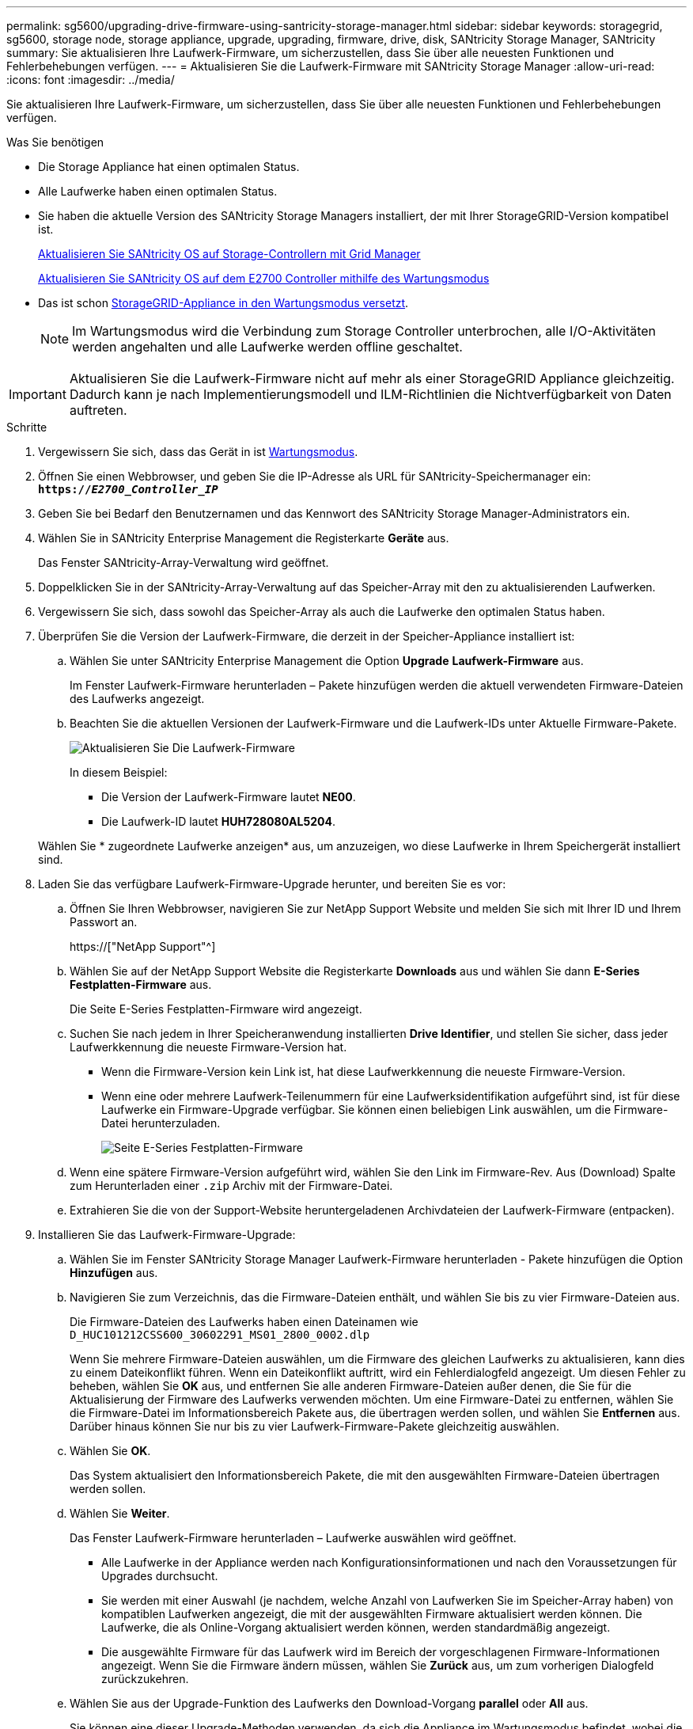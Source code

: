 ---
permalink: sg5600/upgrading-drive-firmware-using-santricity-storage-manager.html 
sidebar: sidebar 
keywords: storagegrid, sg5600, storage node, storage appliance, upgrade, upgrading, firmware, drive, disk, SANtricity Storage Manager, SANtricity 
summary: Sie aktualisieren Ihre Laufwerk-Firmware, um sicherzustellen, dass Sie über alle neuesten Funktionen und Fehlerbehebungen verfügen. 
---
= Aktualisieren Sie die Laufwerk-Firmware mit SANtricity Storage Manager
:allow-uri-read: 
:icons: font
:imagesdir: ../media/


[role="lead"]
Sie aktualisieren Ihre Laufwerk-Firmware, um sicherzustellen, dass Sie über alle neuesten Funktionen und Fehlerbehebungen verfügen.

.Was Sie benötigen
* Die Storage Appliance hat einen optimalen Status.
* Alle Laufwerke haben einen optimalen Status.
* Sie haben die aktuelle Version des SANtricity Storage Managers installiert, der mit Ihrer StorageGRID-Version kompatibel ist.
+
xref:upgrading-santricity-os-on-storage-controllers-using-grid-manager-sg5600.adoc[Aktualisieren Sie SANtricity OS auf Storage-Controllern mit Grid Manager]

+
xref:upgrading-santricity-os-on-e2700-controller-using-maintenance-mode.adoc[Aktualisieren Sie SANtricity OS auf dem E2700 Controller mithilfe des Wartungsmodus]

* Das ist schon xref:placing-appliance-into-maintenance-mode.adoc[StorageGRID-Appliance in den Wartungsmodus versetzt].
+

NOTE: Im Wartungsmodus wird die Verbindung zum Storage Controller unterbrochen, alle I/O-Aktivitäten werden angehalten und alle Laufwerke werden offline geschaltet.




IMPORTANT: Aktualisieren Sie die Laufwerk-Firmware nicht auf mehr als einer StorageGRID Appliance gleichzeitig. Dadurch kann je nach Implementierungsmodell und ILM-Richtlinien die Nichtverfügbarkeit von Daten auftreten.

.Schritte
. Vergewissern Sie sich, dass das Gerät in ist xref:placing-appliance-into-maintenance-mode.adoc[Wartungsmodus].
. Öffnen Sie einen Webbrowser, und geben Sie die IP-Adresse als URL für SANtricity-Speichermanager ein: +
`*https://_E2700_Controller_IP_*`
. Geben Sie bei Bedarf den Benutzernamen und das Kennwort des SANtricity Storage Manager-Administrators ein.
. Wählen Sie in SANtricity Enterprise Management die Registerkarte *Geräte* aus.
+
Das Fenster SANtricity-Array-Verwaltung wird geöffnet.

. Doppelklicken Sie in der SANtricity-Array-Verwaltung auf das Speicher-Array mit den zu aktualisierenden Laufwerken.
. Vergewissern Sie sich, dass sowohl das Speicher-Array als auch die Laufwerke den optimalen Status haben.
. Überprüfen Sie die Version der Laufwerk-Firmware, die derzeit in der Speicher-Appliance installiert ist:
+
.. Wählen Sie unter SANtricity Enterprise Management die Option *Upgrade* *Laufwerk-Firmware* aus.
+
Im Fenster Laufwerk-Firmware herunterladen – Pakete hinzufügen werden die aktuell verwendeten Firmware-Dateien des Laufwerks angezeigt.

.. Beachten Sie die aktuellen Versionen der Laufwerk-Firmware und die Laufwerk-IDs unter Aktuelle Firmware-Pakete.
+
image::../media/sg_storagemanager_upgrade_drive_firmware.png[Aktualisieren Sie Die Laufwerk-Firmware]

+
In diesem Beispiel:

+
*** Die Version der Laufwerk-Firmware lautet *NE00*.
*** Die Laufwerk-ID lautet *HUH728080AL5204*.




+
Wählen Sie * zugeordnete Laufwerke anzeigen* aus, um anzuzeigen, wo diese Laufwerke in Ihrem Speichergerät installiert sind.

. Laden Sie das verfügbare Laufwerk-Firmware-Upgrade herunter, und bereiten Sie es vor:
+
.. Öffnen Sie Ihren Webbrowser, navigieren Sie zur NetApp Support Website und melden Sie sich mit Ihrer ID und Ihrem Passwort an.
+
https://["NetApp Support"^]

.. Wählen Sie auf der NetApp Support Website die Registerkarte *Downloads* aus und wählen Sie dann *E-Series Festplatten-Firmware* aus.
+
Die Seite E-Series Festplatten-Firmware wird angezeigt.

.. Suchen Sie nach jedem in Ihrer Speicheranwendung installierten *Drive Identifier*, und stellen Sie sicher, dass jeder Laufwerkkennung die neueste Firmware-Version hat.
+
*** Wenn die Firmware-Version kein Link ist, hat diese Laufwerkkennung die neueste Firmware-Version.
*** Wenn eine oder mehrere Laufwerk-Teilenummern für eine Laufwerksidentifikation aufgeführt sind, ist für diese Laufwerke ein Firmware-Upgrade verfügbar. Sie können einen beliebigen Link auswählen, um die Firmware-Datei herunterzuladen.
+
image::../media/sg_storage_mgr_download_drive_firmware.png[Seite E-Series Festplatten-Firmware]



.. Wenn eine spätere Firmware-Version aufgeführt wird, wählen Sie den Link im Firmware-Rev. Aus (Download) Spalte zum Herunterladen einer `.zip` Archiv mit der Firmware-Datei.
.. Extrahieren Sie die von der Support-Website heruntergeladenen Archivdateien der Laufwerk-Firmware (entpacken).


. Installieren Sie das Laufwerk-Firmware-Upgrade:
+
.. Wählen Sie im Fenster SANtricity Storage Manager Laufwerk-Firmware herunterladen - Pakete hinzufügen die Option *Hinzufügen* aus.
.. Navigieren Sie zum Verzeichnis, das die Firmware-Dateien enthält, und wählen Sie bis zu vier Firmware-Dateien aus.
+
Die Firmware-Dateien des Laufwerks haben einen Dateinamen wie +
`D_HUC101212CSS600_30602291_MS01_2800_0002.dlp`

+
Wenn Sie mehrere Firmware-Dateien auswählen, um die Firmware des gleichen Laufwerks zu aktualisieren, kann dies zu einem Dateikonflikt führen. Wenn ein Dateikonflikt auftritt, wird ein Fehlerdialogfeld angezeigt. Um diesen Fehler zu beheben, wählen Sie *OK* aus, und entfernen Sie alle anderen Firmware-Dateien außer denen, die Sie für die Aktualisierung der Firmware des Laufwerks verwenden möchten. Um eine Firmware-Datei zu entfernen, wählen Sie die Firmware-Datei im Informationsbereich Pakete aus, die übertragen werden sollen, und wählen Sie *Entfernen* aus. Darüber hinaus können Sie nur bis zu vier Laufwerk-Firmware-Pakete gleichzeitig auswählen.

.. Wählen Sie *OK*.
+
Das System aktualisiert den Informationsbereich Pakete, die mit den ausgewählten Firmware-Dateien übertragen werden sollen.

.. Wählen Sie *Weiter*.
+
Das Fenster Laufwerk-Firmware herunterladen – Laufwerke auswählen wird geöffnet.

+
*** Alle Laufwerke in der Appliance werden nach Konfigurationsinformationen und nach den Voraussetzungen für Upgrades durchsucht.
*** Sie werden mit einer Auswahl (je nachdem, welche Anzahl von Laufwerken Sie im Speicher-Array haben) von kompatiblen Laufwerken angezeigt, die mit der ausgewählten Firmware aktualisiert werden können. Die Laufwerke, die als Online-Vorgang aktualisiert werden können, werden standardmäßig angezeigt.
*** Die ausgewählte Firmware für das Laufwerk wird im Bereich der vorgeschlagenen Firmware-Informationen angezeigt. Wenn Sie die Firmware ändern müssen, wählen Sie *Zurück* aus, um zum vorherigen Dialogfeld zurückzukehren.


.. Wählen Sie aus der Upgrade-Funktion des Laufwerks den Download-Vorgang *parallel* oder *All* aus.
+
Sie können eine dieser Upgrade-Methoden verwenden, da sich die Appliance im Wartungsmodus befindet, wobei die I/O-Aktivität für alle Laufwerke und alle Volumes angehalten wird.

.. Wählen Sie in kompatiblen Laufwerken die Laufwerke aus, für die Sie die ausgewählten Firmware-Dateien aktualisieren möchten.
+
*** Wählen Sie für ein oder mehrere Laufwerke jedes Laufwerk aus, das Sie aktualisieren möchten.
*** Wählen Sie für alle kompatiblen Laufwerke * Alle auswählen*.
+
Als Best Practice wird empfohlen, alle Laufwerke desselben Modells auf dieselbe Firmware-Version zu aktualisieren.



.. Wählen Sie *Fertig*, und geben Sie dann ein `yes` Und wählen Sie *OK*.
+
*** Das Herunterladen und Upgrade der Laufwerk-Firmware beginnt mit der Firmware des Download-Laufwerks. Der Fortschritt zeigt den Status der Firmware-Übertragung für alle Laufwerke an.
*** Der Status jedes Laufwerks, das an der Aktualisierung beteiligt ist, wird in der Spalte Status des Übertragungsfortschritts der aktualisierten Geräte angezeigt.
+
Ein Upgrade der parallelen Festplatten-Firmware kann bis zu 90 Sekunden dauern, wenn alle Laufwerke auf einem System mit 24 Laufwerken aktualisiert werden. Bei einem größeren System ist die Ausführungszeit etwas länger.



.. Während der Firmware-Aktualisierung können Sie: +
+
*** Wählen Sie *Stopp*, um die Firmware-Aktualisierung zu beenden. Alle derzeit laufenden Firmware-Aktualisierungen sind abgeschlossen. Alle Laufwerke, bei denen ein Firmware-Upgrade durchgeführt wurde, zeigen ihren individuellen Status an. Alle verbleibenden Laufwerke werden mit dem Status „nicht versucht“ aufgeführt.
+

IMPORTANT: Wenn Sie die Aktualisierung der Laufwerk-Firmware beenden, kann dies zu Datenverlust oder nicht verfügbaren Laufwerken führen.

*** Wählen Sie *Speichern unter* aus, um einen Textbericht der Fortschrittszusammenfassung der Firmware-Aktualisierung zu speichern. Der Bericht wird mit einer standardmäßigen .log-Dateierweiterung gespeichert. Wenn Sie die Dateierweiterung oder das Verzeichnis ändern möchten, ändern Sie die Parameter in Save Drive Download Log.


.. Verwenden Sie Download Drive Firmware - Fortschritt, um den Fortschritt der Laufwerk-Firmware-Upgrades zu überwachen. Der Bereich „Laufwerke aktualisiert“ enthält eine Liste der Laufwerke, die für das Firmware-Upgrade geplant sind, sowie den Übertragungsstatus des Downloads und Upgrades jedes Laufwerks.
+
Der Fortschritt und der Status jedes Laufwerks, das an der Aktualisierung beteiligt ist, wird in der Spalte „Fortschritt übertragen“ angezeigt. Nehmen Sie die entsprechende empfohlene Aktion vor, wenn während des Upgrades Fehler auftreten.

+
*** *Ausstehend*
+
Dieser Status wird für einen Online-Firmware-Download-Vorgang angezeigt, der zwar geplant, aber noch nicht gestartet wurde.

*** *In Bearbeitung*
+
Die Firmware wird auf das Laufwerk übertragen.

*** *Rekonstruktion läuft*
+
Dieser Status wird angezeigt, wenn eine Volume-Übertragung während der schnellen Rekonstruktion eines Laufwerks stattfindet. Dies liegt normalerweise daran, dass der Controller zurückgesetzt oder ausfällt und der Controller-Eigentümer das Volume überträgt.

+
Das System initiiert eine vollständige Rekonstruktion des Laufwerks.

*** *Fehlgeschlagen - Teil*
+
Die Firmware wurde nur teilweise auf das Laufwerk übertragen, bevor ein Problem die Übertragung der restlichen Datei verhindert hat.

*** *Fehlgeschlagen - ungültiger Status*
+
Die Firmware ist ungültig.

*** *Fehlgeschlagen - Sonstiges*
+
Die Firmware konnte nicht heruntergeladen werden, möglicherweise aufgrund eines physischen Problems mit dem Laufwerk.

*** *Nicht versucht*
+
Die Firmware wurde nicht heruntergeladen. Dies kann auf verschiedene Gründe zurückzuführen sein, wie z. B. der Download wurde angehalten, bevor es auftreten konnte, oder das Laufwerk hat sich nicht für das Upgrade qualifiziert, oder der Download konnte aufgrund eines Fehlers nicht auftreten.

*** *Erfolgreich*
+
Die Firmware wurde erfolgreich heruntergeladen.





. Nach Abschluss des Upgrades der Laufwerk-Firmware:
+
** Um den Assistenten zum Herunterladen der Laufwerk-Firmware zu schließen, wählen Sie *Schließen*.
** Um den Assistenten erneut zu starten, wählen Sie *Mehr übertragen*.


. Wenn diese Prozedur erfolgreich abgeschlossen ist und Sie weitere durchzuführenden Verfahren haben, während sich der Node im Wartungsmodus befindet, führen Sie sie jetzt aus. Wenn Sie fertig sind oder Fehler auftreten und von vorne beginnen möchten, wählen Sie *Erweitert* *Controller neu starten* aus, und wählen Sie dann eine der folgenden Optionen aus:
+
** Wählen Sie *Neustart in StorageGRID* aus
** Wählen Sie *Neustart im Wartungsmodus* aus, um den Controller neu zu starten, wobei der Knoten noch im Wartungsmodus bleibt. Wählen Sie diese Option aus, wenn während des Verfahrens Fehler auftreten und neu starten möchten. Nachdem der Node das Neubooten in den Wartungsmodus abgeschlossen hat, starten Sie den entsprechenden Schritt während des ausgefallenen Verfahrens neu.
+
image::../media/reboot_controller_from_maintenance_mode.png[Booten Sie den Controller im Wartungsmodus neu]

+
Die Appliance kann bis zu 20 Minuten dauern, bis sie neu gestartet und wieder in das Grid eingesetzt wird. Um zu überprüfen, ob das Neubooten abgeschlossen ist und dass der Node wieder dem Grid beigetreten ist, gehen Sie zurück zum Grid Manager. Die Seite *Nodes* sollte einen normalen Status (keine Symbole links neben dem Knotennamen) für den Appliance-Knoten anzeigen, der angibt, dass keine Warnmeldungen aktiv sind und der Knoten mit dem Raster verbunden ist.

+
image::../media/node_rejoin_grid_confirmation.png[Das Raster des Appliance-Node wurde neu verbunden]




